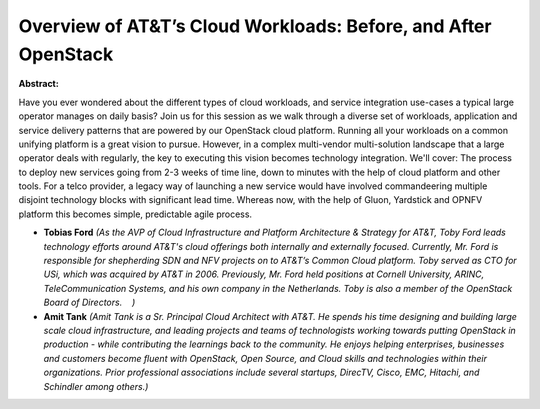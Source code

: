 Overview of AT&T’s Cloud Workloads: Before, and After OpenStack
~~~~~~~~~~~~~~~~~~~~~~~~~~~~~~~~~~~~~~~~~~~~~~~~~~~~~~~~~~~~~~~

**Abstract:**

Have you ever wondered about the different types of cloud workloads, and service integration use-cases a typical large operator manages on daily basis? Join us for this session as we walk through a diverse set of workloads, application and service delivery patterns that are powered by our OpenStack cloud platform. Running all your workloads on a common unifying platform is a great vision to pursue. However, in a complex multi-vendor multi-solution landscape that a large operator deals with regularly, the key to executing this vision becomes technology integration. We'll cover: The process to deploy new services going from 2-3 weeks of time line, down to minutes with the help of cloud platform and other tools. For a telco provider, a legacy way of launching a new service would have involved commandeering multiple disjoint technology blocks with significant lead time. Whereas now, with the help of Gluon, Yardstick and OPNFV platform this becomes simple, predictable agile process.


* **Tobias Ford** *(As the AVP of Cloud Infrastructure and Platform Architecture & Strategy for AT&T, Toby Ford leads technology efforts around AT&T's cloud offerings both internally and externally focused. Currently, Mr. Ford is responsible for shepherding SDN and NFV projects on to AT&T’s Common Cloud platform. Toby served as CTO for USi, which was acquired by AT&T in 2006. Previously, Mr. Ford held positions at Cornell University, ARINC, TeleCommunication Systems, and his own company in the Netherlands. Toby is also a member of the OpenStack Board of Directors.    )*

* **Amit Tank** *(Amit Tank is a Sr. Principal Cloud Architect with AT&T. He spends his time designing and building large scale cloud infrastructure, and leading projects and teams of technologists working towards putting OpenStack in production - while contributing the learnings back to the community. He enjoys helping enterprises, businesses and customers become fluent with OpenStack, Open Source, and Cloud skills and technologies within their organizations. Prior professional associations include several startups, DirecTV, Cisco, EMC, Hitachi, and Schindler among others.)*

